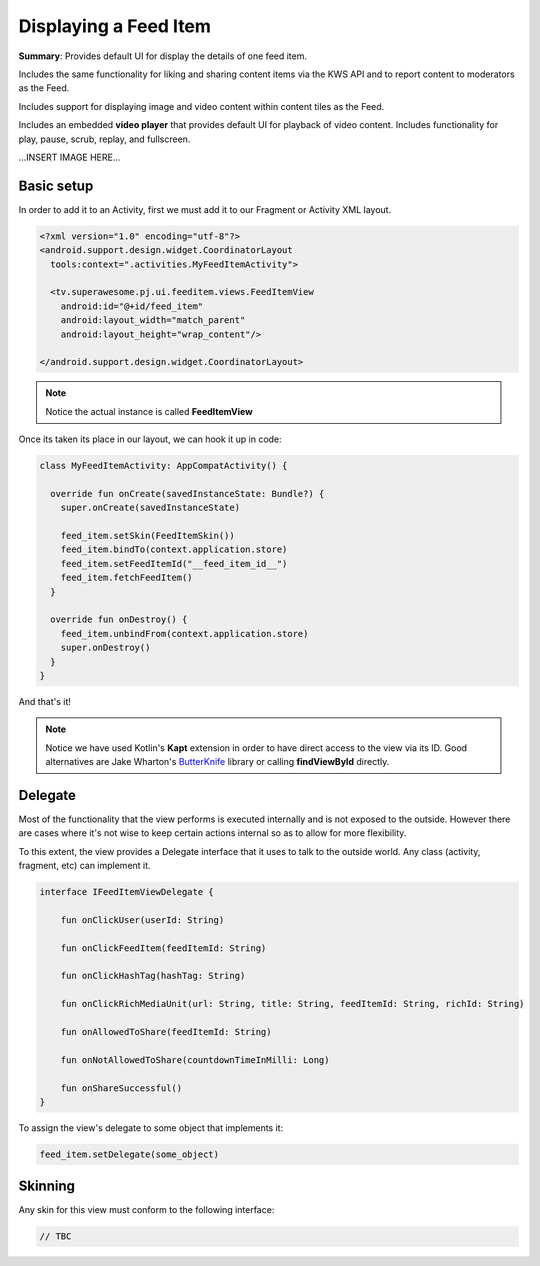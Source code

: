Displaying a Feed Item
======================

**Summary**: Provides default UI for display the details of one feed item.

Includes the same functionality for liking and sharing content items via
the KWS API and to report content to moderators as the Feed.

Includes support for displaying image and video content within content tiles as
the Feed.

Includes an embedded **video player** that provides default UI for playback
of video content. Includes functionality for play, pause, scrub, replay,
and fullscreen.

...INSERT IMAGE HERE...

Basic setup
-----------

In order to add it to an Activity, first we must add it to our Fragment or
Activity XML layout.

.. code-block:: XML

    <?xml version="1.0" encoding="utf-8"?>
    <android.support.design.widget.CoordinatorLayout
      tools:context=".activities.MyFeedItemActivity">

      <tv.superawesome.pj.ui.feeditem.views.FeedItemView
        android:id="@+id/feed_item"
        android:layout_width="match_parent"
        android:layout_height="wrap_content"/>

    </android.support.design.widget.CoordinatorLayout>

.. note::
    Notice the actual instance is called **FeedItemView**

Once its taken its place in our layout, we can hook it up in code:

.. code-block:: java

    class MyFeedItemActivity: AppCompatActivity() {

      override fun onCreate(savedInstanceState: Bundle?) {
        super.onCreate(savedInstanceState)

        feed_item.setSkin(FeedItemSkin())
        feed_item.bindTo(context.application.store)
        feed_item.setFeedItemId("__feed_item_id__")
        feed_item.fetchFeedItem()
      }

      override fun onDestroy() {
        feed_item.unbindFrom(context.application.store)
        super.onDestroy()
      }
    }

And that's it!

.. note::
    Notice we have used Kotlin's **Kapt** extension in order to have direct access to the view via its ID. Good alternatives are Jake Wharton's `ButterKnife <http://jakewharton.github.io/butterknife/>`_ library or calling **findViewById** directly.

Delegate
--------

Most of the functionality that the view performs is executed internally and is
not exposed to the outside.
However there are cases where it's not wise to keep certain actions internal
so as to allow for more flexibility.

To this extent, the view provides a Delegate interface that it
uses to talk to the outside world. Any class (activity, fragment, etc) can
implement it.

.. code-block:: java

		interface IFeedItemViewDelegate {

		    fun onClickUser(userId: String)

		    fun onClickFeedItem(feedItemId: String)

		    fun onClickHashTag(hashTag: String)

		    fun onClickRichMediaUnit(url: String, title: String, feedItemId: String, richId: String)

		    fun onAllowedToShare(feedItemId: String)

		    fun onNotAllowedToShare(countdownTimeInMilli: Long)

		    fun onShareSuccessful()
		}

To assign the view's delegate to some object that implements it:

.. code-block:: java

    feed_item.setDelegate(some_object)

Skinning
--------

Any skin for this view must conform to the following interface:

.. code-block:: java

    // TBC 
